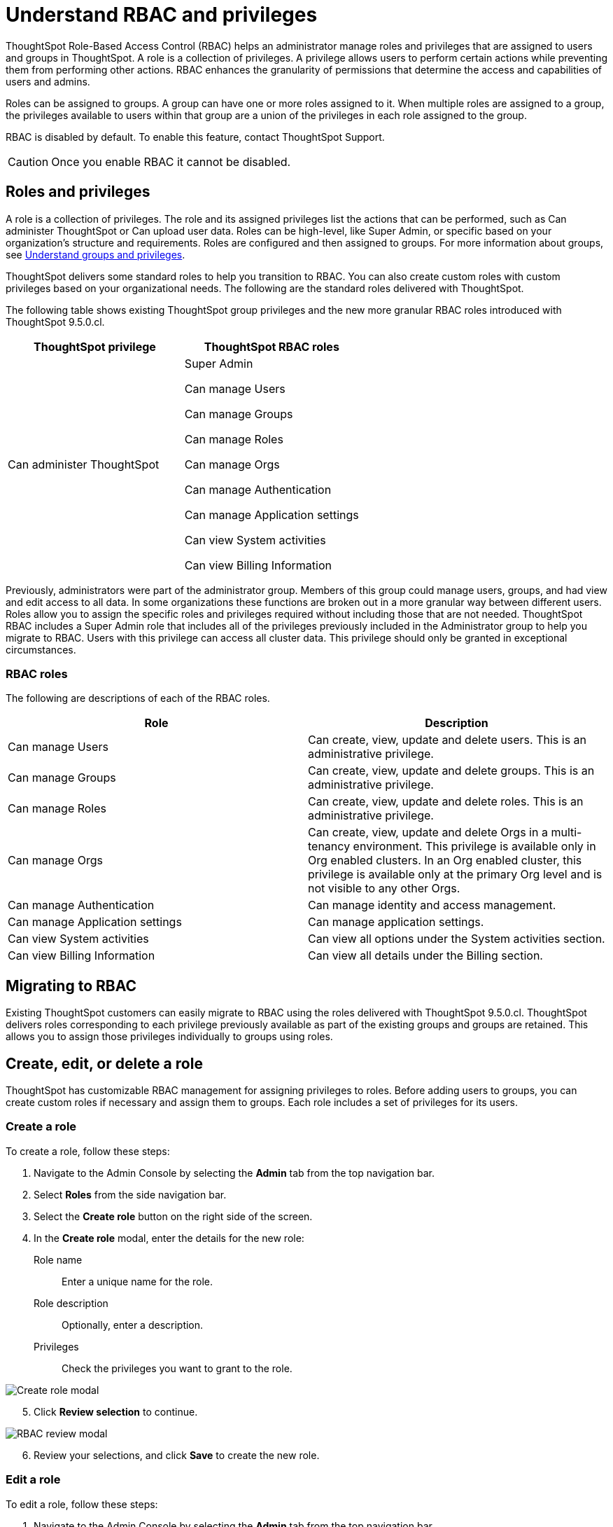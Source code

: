 = Understand RBAC and privileges
:last_updated: 08/09/2023
:linkattrs:
:experimental:
:page-layout: default-cloud-beta
:description: ThoughtSpot has added RBAC support to allow for a more granular distribution of privileges.

ThoughtSpot Role-Based Access Control (RBAC) helps an administrator manage roles and privileges that are assigned to users and groups in ThoughtSpot.  A role is a collection of privileges. A privilege allows users to perform certain actions while preventing them from performing other actions. RBAC enhances the granularity of permissions that determine the access and capabilities of users and admins.


Roles can be assigned to groups.
A group can have one or more roles assigned to it.
When multiple roles are assigned to a group, the privileges available to users within that group are a union of the privileges in each role assigned to the group.

RBAC is disabled by default. To enable this feature, contact ThoughtSpot Support.

CAUTION: Once you enable RBAC it cannot be disabled.



== Roles and privileges


A role is a collection of privileges. The role and its assigned privileges list the actions that can be performed, such as Can administer ThoughtSpot or Can upload user data. Roles can be high-level, like Super Admin, or specific based on your organization’s structure and requirements. Roles are configured and then assigned to groups. For more information about groups, see xref:groups-privileges.adoc[Understand groups and privileges].

ThoughtSpot delivers some standard roles to help you transition to RBAC. You can also create custom roles with custom privileges based on your organizational needs. The following are the standard roles delivered with ThoughtSpot.


The following table shows existing ThoughtSpot group privileges and the new more granular RBAC roles introduced with ThoughtSpot 9.5.0.cl.

|===
|ThoughtSpot privilege |ThoughtSpot RBAC roles

|Can administer ThoughtSpot
|Super Admin

Can manage Users

Can manage Groups

Can manage Roles

Can manage Orgs

Can manage Authentication

Can manage Application settings

Can view System activities

Can view Billing Information
|===

Previously, administrators were part of the administrator group. Members of this group could manage users, groups, and had view and edit access to all data. In some organizations these functions are broken out in a more granular way between different users. Roles allow you to assign the specific roles and privileges required without including those that are not needed. ThoughtSpot RBAC includes a Super Admin role that includes all of the privileges previously included in the Administrator group to help you migrate to RBAC. Users with this privilege can access all cluster data. This privilege should only be granted in exceptional circumstances.

=== RBAC roles
The following are descriptions of each of the RBAC roles.

|===
|Role |Description

//|Super Admin
//|Can manage users and groups and has view and edit access to all data. Users with this privilege can access all cluster data. This privilege should only be granted in exceptional circumstances.|

|Can manage Users
|Can create, view, update and delete users. This is an administrative privilege.|

Can manage Groups
|Can create, view, update and delete groups. This is an administrative privilege.|

Can manage Roles
|Can create, view, update and delete roles. This is an administrative privilege.|

Can manage Orgs
|Can create, view, update and delete Orgs in a multi-tenancy environment. This privilege is available only in Org enabled clusters.
In an Org enabled cluster, this privilege is available only at the primary Org level and is not visible to any other Orgs.|

Can manage Authentication
|Can manage identity and access management.|

Can manage Application settings
|Can manage application settings.|

Can view System activities
|Can view all options under the System activities section.|

Can view Billing Information
|Can view all details under the Billing section.|
|===

== Migrating to RBAC
Existing ThoughtSpot customers can easily migrate to RBAC using the roles delivered with ThoughtSpot 9.5.0.cl. ThoughtSpot delivers roles corresponding to each privilege previously available as part of the existing groups and groups are retained. This allows you to assign those privileges individually to groups using roles.

== Create, edit, or delete a role
ThoughtSpot has customizable RBAC management for assigning privileges to roles.
Before adding users to groups, you can create custom roles if necessary and assign them to groups. Each role  includes a set of privileges for its users.

=== Create a role
To create a role, follow these steps:

. Navigate to the Admin Console by selecting the *Admin* tab from the top navigation bar.
. Select *Roles* from the side navigation bar.
. Select the *Create role* button on the right side of the screen.
. In the *Create role* modal, enter the details for the new role:

+
[#role-name]
Role name::
Enter a unique name for the role.
+
[#role-description]
Role description::
Optionally, enter a description.
+
[#privileges]
Privileges::
Check the privileges you want to grant to the role.

image::rbac_create_role.png[Create role modal]

[start=5]
. Click *Review selection* to continue.

image::rbac_review.png[RBAC review modal]
[start=6]
. Review your selections, and click *Save* to create the new role.

=== Edit a role
To edit a role, follow these steps:

. Navigate to the Admin Console by selecting the *Admin* tab from the top navigation bar.
. Select *Roles* from the side navigation bar that appears.
. Click on a role to edit the role.
. In the *Edit role* modal, make your desired changes.
. Click *Review selection* to continue.
. Review your changes, and click *Save*.

=== Delete a role
To delete a role, follow these steps:

. Navigate to the Admin Console by selecting the *Admin* tab from the top navigation bar.
. Select *Roles* from the side navigation bar that appears.
. Select the role you plan to delete by clicking the box next to the role name.
If you don’t immediately see the name of the group, try searching for it.
. Select *Delete*.

== Assign roles to groups
Once you have created roles, you can assign them to groups to manage privileges for your users. For more information about assigning roles to groups, see Understand groups and privileges xref:group-management.adoc[Create, edit, or delete a group].

//https://docs.thoughtspot.com/cloud/latest/. <This topic has been updated to include Roles and Privileges with a note that Roles are only available for those with RBAC enabled.>




